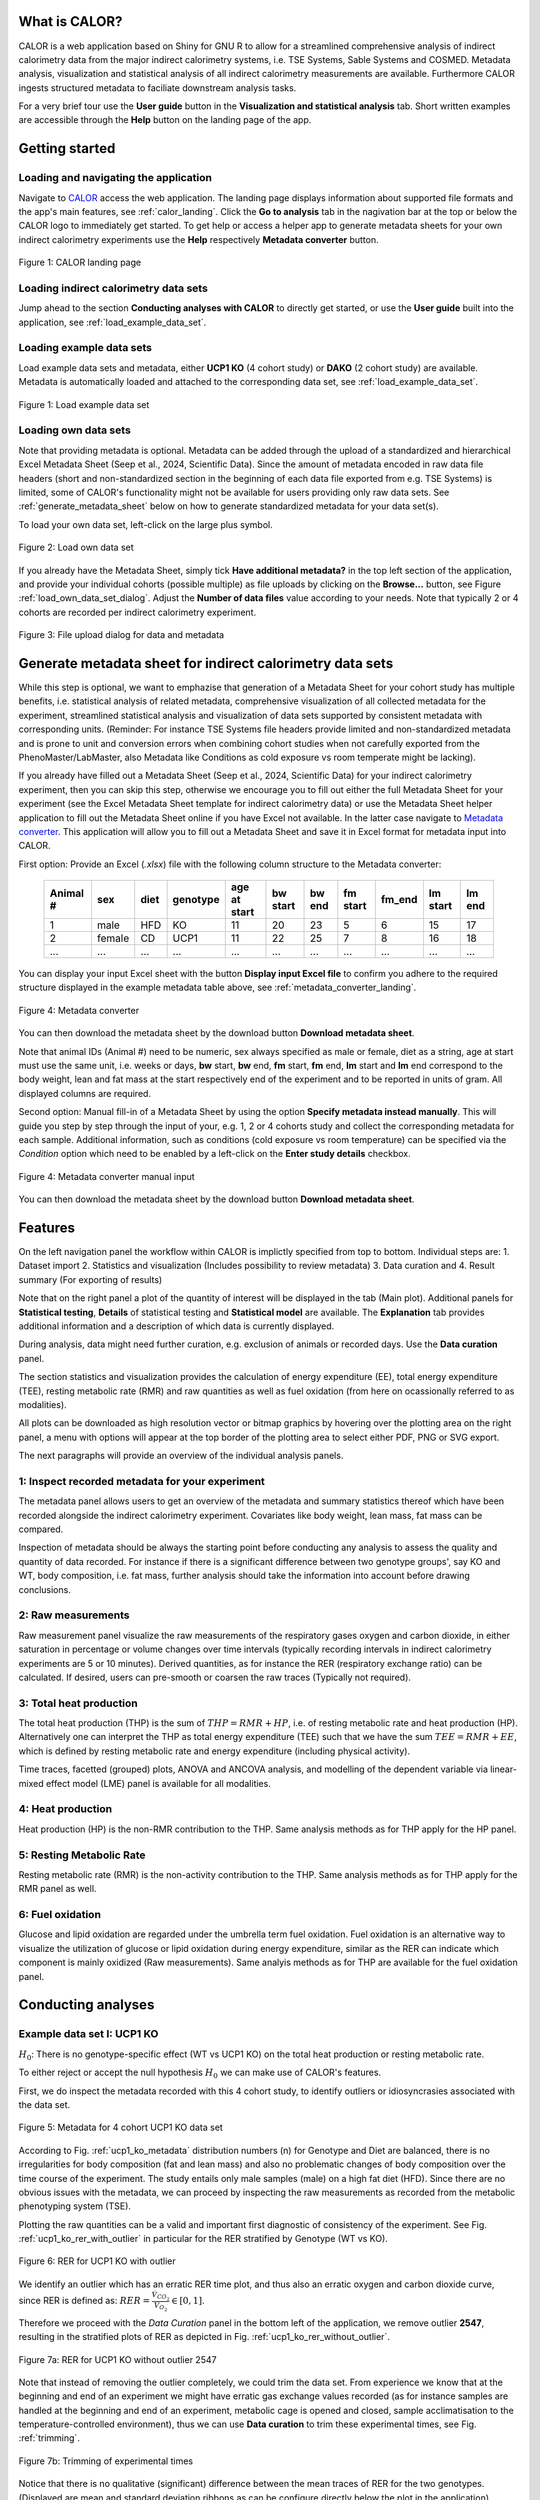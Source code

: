 What is CALOR?
==============

CALOR is a web application based on Shiny for GNU R to allow for a streamlined comprehensive analysis of 
indirect calorimetry data from the major indirect calorimetry systems, i.e. TSE Systems, Sable Systems and
COSMED. Metadata analysis, visualization and statistical analysis of all indirect calorimetry measurements are
available. Furthermore CALOR ingests structured metadata to faciliate downstream analysis tasks.

For a very brief tour use the **User guide** button in the **Visualization and statistical analysis** tab.
Short written examples are accessible through the **Help** button on the landing page of the app.


Getting started
===============

Loading and navigating the application
~~~~~~~~~~~~~~~~~~~~~~~~~~~~~~~~~~~~~~~~~

Navigate to `CALOR <https://shiny.iaas.uni-bonn.de/Calo>`_ access the web application.
The landing page displays information about supported file formats and the app's main features, see
:ref:`calor_landing`. Click the **Go to analysis** tab in the nagivation bar at the top or below the CALOR logo
to immediately get started. To get help or access a helper app to generate metadata sheets for your own indirect
calorimetry experiments use the **Help** respectively **Metadata converter** button.

.. _calor_landing:

.. figure:: img/calor_landing.png
   :align: center
   :alt: CALOR landing page
   :scale: 50%

   Figure 1: CALOR landing page


Loading indirect calorimetry data sets 
~~~~~~~~~~~~~~~~~~~~~~~~~~~~~~~~~~~~~~~~~~~~~~~~~~~~~~~~~~~

Jump ahead to the section **Conducting analyses with CALOR** to directly get started, or use the
**User guide** built into the application, see :ref:`load_example_data_set`.

Loading example data sets
~~~~~~~~~~~~~~~~~~~~~~~~~~~~~~~~~~~~~~~~~~~~~~~~~~~~~~~~~~~~~
Load example data sets and metadata, either **UCP1 KO** (4 cohort study) or **DAKO** (2 cohort study) are available. 
Metadata is automatically loaded and attached to the corresponding data set, see :ref:`load_example_data_set`.

.. _load_example_data_set:

.. figure:: img/01_a_intro_load_example_data_set.png
   :align: center
   :alt: Load example data set
   :scale: 50%

   Figure 1: Load example data set


Loading own data sets
~~~~~~~~~~~~~~~~~~~~~~~~~~~~~~~~~~~~~~~~~~~~~~~~~~~~~~~~~~~~~

Note that providing metadata is optional. Metadata can be added through the upload of a standardized and hierarchical
Excel Metadata Sheet (Seep et al., 2024, Scientific Data). Since the amount of metadata encoded in raw data file headers (short and non-standardized section
in the beginning of each data file exported from e.g. TSE Systems) is limited, some of CALOR's functionality might not
be available for users providing only raw data sets. See :ref:`generate_metadata_sheet` below on how to generate 
standardized metadata for your data set(s).

To load your own data set, left-click on the large plus symbol.

.. _load_own_data_set:

.. figure:: img/01_b_intro_load_own_data_set.png
   :align: center
   :alt: Load own data set
   :scale: 50%
   
   Figure 2: Load own data set


If you already have the Metadata Sheet, simply tick **Have additional metadata?** in the top left section of the application,
and provide your individual cohorts (possible multiple) as file uploads by clicking on the **Browse...** button, see Figure :ref:`load_own_data_set_dialog`.
Adjust the **Number of data files** value according to your needs. Note that typically 2 or 4 cohorts are recorded per indirect calorimetry experiment.

.. _load_own_data_set_dialog:

.. figure:: img/01_b_intro_load_own_data_set_with_metadata.png
   :align: center
   :alt: Load own data set and metadata
   :scale: 50%

   Figure 3: File upload dialog for data and metadata


.. _generate_metadata_sheet:

Generate metadata sheet for indirect calorimetry data sets 
=============================================================
While this step is optional, we want to emphazise that generation of a Metadata Sheet for your cohort study has multiple 
benefits, i.e. statistical analysis of related metadata, comprehensive visualization of all collected metadata for the experiment,
streamlined statistical analysis and visualization of data sets supported by consistent metadata with corresponding units. 
(Reminder: For instance TSE Systems file headers provide limited and non-standardized metadata and is prone to unit and conversion
errors when combining cohort studies when not carefully exported from the PhenoMaster/LabMaster, also Metadata like Conditions
as cold exposure vs room temperate might be lacking).

If you already have filled out a Metadata Sheet (Seep et al., 2024, Scientific Data) for your indirect calorimetry experiment,
then you can skip this step, otherwise we encourage you to fill out either the full Metadata Sheet for your experiment (see 
the Excel Metadata Sheet template for indirect calorimetry data) or use the Metadata Sheet helper application to fill out 
the Metadata Sheet online if you have Excel not available. In the latter case navigate to `Metadata converter <https://shiny.iaas.uni-bonn.de/CaloHelper>`_. 
This application will allow you to fill out a Metadata Sheet and save it in Excel format for metadata input into CALOR.

First option: Provide an Excel (*.xlsx*) file with the following column structure to the Metadata converter:


   +-----------+--------+------+----------+-------------+----------+---------+----------+--------+----------+--------+
   | Animal #  | sex    | diet | genotype | age at start| bw start | bw end  | fm start | fm_end | lm start | lm end |
   +===========+========+======+==========+=============+==========+=========+==========+========+==========+========+
   | 1         | male   | HFD  | KO       | 11          | 20       | 23      | 5        | 6      | 15       | 17     |
   +-----------+--------+------+----------+-------------+----------+---------+----------+--------+----------+--------+
   | 2         | female | CD   | UCP1     | 11          | 22       | 25      | 7        | 8      | 16       | 18     |
   +-----------+--------+------+----------+-------------+----------+---------+----------+--------+----------+--------+
   | ...       | ...    | ...  | ...      | ...         | ...      | ...     | ...      | ...    | ...      | ...    |
   +-----------+--------+------+----------+-------------+----------+---------+----------+--------+----------+--------+

You can display your input Excel sheet with the button **Display input Excel file** to confirm you adhere to the
required structure displayed in the example metadata table above, see :ref:`metadata_converter_landing`.

.. _metadata_converter_landing:

.. figure:: img/metadata_converter_landing.png
   :align: center
   :alt: Metadata converter landing page
   :scale: 50%

   Figure 4: Metadata converter


You can then download the metadata sheet by the download button **Download metadata sheet**.

Note that animal IDs (Animal #) need to be numeric, sex always specified as male or female, diet as a string, age at 
start must use the same unit, i.e. weeks or days, **bw** start, **bw** end, **fm** start, **fm** end, **lm** start and 
**lm** end correspond to the body weight, lean and fat mass at the start respectively end of the
experiment and to be reported in units of gram. All displayed columns are required. 

Second option: Manual fill-in of a Metadata Sheet by using the option **Specify metadata instead manually**. This will
guide you step by step through the input of your, e.g. 1, 2 or 4 cohorts study and collect the corresponding metadata
for each sample. Additional information, such as conditions (cold exposure vs room temperature) can be specified via the
*Condition* option which need to be enabled by a left-click on the **Enter study details** checkbox.

.. _metadata_converter_manual:

.. figure:: img/metadata_converter_manual.png
   :align: center
   :alt: Metadata converter landing page
   :scale: 50%

   Figure 4: Metadata converter manual input


You can then download the metadata sheet by the download button **Download metadata sheet**.

Features
=====================================

On the left navigation panel the workflow within CALOR is implictly specified from top to bottom.
Individual steps are:
1. Dataset import
2. Statistics and visualization (Includes possibility to review metadata)
3. Data curation and
4. Result summary (For exporting of results)

Note that on the right panel a plot of the quantity of interest will be displayed in the tab (Main plot). 
Additional panels for **Statistical testing**, **Details** of statistical testing and **Statistical model** are available.
The **Explanation** tab provides additional information and a description of which data is currently displayed.

During analysis, data might need further curation, e.g. exclusion of animals or recorded days. Use the **Data curation** panel.

The section statistics and visualization provides the calculation of energy expenditure (EE), total energy expenditure (TEE),
resting metabolic rate (RMR) and raw quantities as well as fuel oxidation (from here on ocassionally referred to as modalities).

All plots can be downloaded as high resolution vector or bitmap graphics by hovering over the plotting area on the right panel,
a menu with options will appear at the top border of the plotting area to select either PDF, PNG or SVG export.

The next paragraphs will provide an overview of the individual analysis panels.

1: Inspect recorded metadata for your experiment
~~~~~~~~~~~~~~~~~~~~~~~~~~~~~~~~~~~~~~~~~~~~~~~~~~~~~~~~~~~~~

The metadata panel allows users to get an overview of the metadata and summary statistics thereof which have been
recorded alongside the indirect calorimetry experiment. Covariates like body weight, lean mass, fat mass can be compared.

Inspection of metadata should be always the starting point before conducting any analysis to assess the quality and quantity
of data recorded. For instance if there is a significant difference between two genotype groups', say KO and WT, body
composition, i.e. fat mass, further analysis should take the information into account before drawing conclusions.

2: Raw measurements
~~~~~~~~~~~~~~~~~~~~~~~~~~~~~~~~~~~~~~~~~~~~~~~~~~~~~~~~~~~~~

Raw measurement panel visualize the raw measurements of the respiratory gases oxygen and carbon dioxide, in either saturation
in percentage or volume changes over time intervals (typically recording intervals in indirect calorimetry experiments are
5 or 10 minutes). Derived quantities, as for instance the RER (respiratory exchange ratio) can be calculated. If desired,
users can pre-smooth or coarsen the raw traces (Typically not required).

3: Total heat production 
~~~~~~~~~~~~~~~~~~~~~~~~~~~~~~~~~~~~~~~~~~~~~~~~~~~~~~~~~~~~~

The total heat production (THP) is the sum of :math:`THP = RMR+HP`, i.e. of resting metabolic rate and heat production (HP).
Alternatively one can interpret the THP as total energy expenditure (TEE) such that we have the sum :math:`TEE=RMR+EE`, which is 
defined by resting metabolic rate and energy expenditure (including physical activity).

Time traces, facetted (grouped) plots, ANOVA and ANCOVA analysis, and modelling of the dependent variable via linear-mixed effect model (LME)
panel is available for all modalities.

4: Heat production
~~~~~~~~~~~~~~~~~~~~~~~~~~~~~~~~~~~~~~~~~~~~~~~~~~~~~~~~~~~~~

Heat production (HP) is the non-RMR contribution to the THP. Same analysis methods as for THP apply for the HP panel.

5: Resting Metabolic Rate
~~~~~~~~~~~~~~~~~~~~~~~~~~~~~~~~~~~~~~~~~~~~~~~~~~~~~~~~~~~~~

Resting metabolic rate (RMR) is the non-activity contribution to the THP. Same analysis methods as for THP apply for the RMR panel as well.

6: Fuel oxidation
~~~~~~~~~~~~~~~~~~~~~~~~~~~~~~~~~~~~~~~~~~~~~~~~~~~~~~~~~~~~~

Glucose and lipid oxidation are regarded under the umbrella term fuel oxidation. Fuel oxidation is an alternative way to 
visualize the utilization of glucose or lipid oxidation during energy expenditure, similar as the RER can indicate which
component is mainly oxidized (Raw measurements). Same analyis methods as for THP are available for the fuel oxidation panel.


Conducting analyses
===================

Example data set I: UCP1 KO
~~~~~~~~~~~~~~~~~~~~~~~~~~~~~~~~~~~

.. container:: highlight-box

   :math:`H_0`:
   There is no genotype-specific effect (WT vs UCP1 KO) on the total heat production or resting metabolic rate.

To either reject or accept the null hypothesis :math:`H_0` we can make use of CALOR's features.

First, we do inspect the metadata recorded with this 4 cohort study, to identify outliers or idiosyncrasies associated with the data set.

.. _ucp1_ko_metadata:

.. figure:: img/metadata.png
   :align: center
   :alt: Metadata for 4 cohort UCP1 KO data set
   :scale: 50%

   Figure 5: Metadata for 4 cohort UCP1 KO data set

According to Fig. :ref:`ucp1_ko_metadata` distribution numbers (n) for Genotype and Diet are balanced, there is no 
irregularities for body composition (fat and lean mass) and also no problematic changes of body composition over the
time course of the experiment. The study entails only male samples (male) on a high fat diet (HFD). Since there are no
obvious issues with the metadata, we can proceed by inspecting the raw measurements as recorded from the metabolic phenotyping system (TSE).

Plotting the raw quantities can be a valid and important first diagnostic of consistency of the experiment. 
See Fig. :ref:`ucp1_ko_rer_with_outlier` in particular for the RER stratified by Genotype (WT vs KO).

.. _ucp1_ko_rer_with_outlier:

.. figure:: img/rer_with_outlier.png
   :align: center
   :alt: RER for UCP1 KO with outlier
   :scale: 50%

   Figure 6: RER for UCP1 KO with outlier

We identify an outlier which has an erratic RER time plot, and thus also an erratic oxygen and carbon dioxide curve,
since RER is defined as: :math:`RER=\frac{\dot{V}_{CO_{2}}}{\dot{V}_{O_{2}}} \in [0,1]`.

Therefore we proceed with the *Data Curation* panel in the bottom left of the application, we remove outlier **2547**,
resulting in the stratified plots of RER as depicted in Fig. :ref:`ucp1_ko_rer_without_outlier`.

.. _ucp1_ko_rer_without_outlier:

.. figure:: img/rer_without_outlier.png
   :align: center
   :alt: RER for UCP1 KO without outlier 2547
   :scale: 50%

   Figure 7a: RER for UCP1 KO without outlier 2547

Note that instead of removing the outlier completely, we could trim the data set. From experience we know that 
at the beginning and end of an experiment we might have erratic gas exchange values recorded (as for instance samples
are handled at the beginning and end of an experiment, metabolic cage is opened and closed, sample acclimatisation to
the temperature-controlled environment), thus we can use **Data curation** to trim these experimental times, see Fig. :ref:`trimming`.

.. _trimming:

.. figure:: img/trimming.png
   :align: center
   :alt: Trimming of experimental times
   :scale: 50%

   Figure 7b: Trimming of experimental times




Notice that there is no qualitative (significant) difference between the mean traces of RER for the two genotypes.
(Displayed are mean and standard deviation ribbons as can be configure directly below the plot in the application).

We can confirm this by navigating to the *Statistical Testing* panel to conduct a 1-way ANOVA on day averaged values of RER,
revealing no statistical significant difference for genotypes, see Fig. :ref:`rer_anova` and employ for this the *Wilcoxon-test*
as a non-parametric test since we are operating in the low *n* regime. Other tests for post-hoc analysis can be selected in the
application directly above the plot panel. Multiple-testing corrections can be selected when conducting higher-order ANOVAs,
which we do not require here since our only factor is the genotype with two levels (minimum for ANOVAs or a unpaired t-test).

.. _rer_anova:

.. figure:: img/1_way_anova_rer.png
   :align: center
   :alt: 1-way ANOVA on genotype stratification for RER
   :scale: 50%

   Figure 8: 1-way ANOVA on genotype stratifiction for RER


Since outliers are now removed, we can inspect the total heat production, in order to answer our null hypothesis.


.. container:: highlight-box

   :math:`Conclusion`:
   There is no genotype-specific effect (WT vs UCP1 KO) on neither THP or RMR.

Since there are no changes in THP or RMR when considering only the genotype, we
want now to consider also the during the experiment recorded covariates, i.e.
lean mass and fat mass (or changes therefore, in the following we use the terms
delta lm and delta fm) or the whole body weight (or delta bw) and their influence
on the THP and RMR in the KO and WT genotype. To factor this into our statistical
model, we will make use of 1-way ANOVAs during our further analysis.

In layman's terms the 1-way ANOVA model is formulated as follows, where 
the dependent variable :math:`\text{DependentVar}`, the covariate :math:`\text{Covariate}`, 
and the grouping variable :math:`\text{Group}` appear in the model as:

.. math::

   \text{DependentVariable}_{ij} = \mu + \tau_i + \beta (\text{Covariate}_{ij} - \overline{\text{Covariate}}) + \epsilon_{ij}

Where:

- :math:`\mu` is the overall mean.
- :math:`\tau_i` is the effect of the :math:`i`-th group (:math:`\text{Group}`).
- :math:`\beta` is the regression coefficient for the covariate :math:`\text{Covariate}`.
- :math:`\text{Covariate}_{ij}` is the value of the covariate :math:`\text{Covariate}` for observation :math:`j` in group :math:`i`.
- :math:`\overline{\text{Covariate}}` is the mean of the covariate :math:`\text{Covariate}` across all observations.
- :math:`\epsilon_{ij}` is the random error term.

In this model:

- The covariate :math:`\text{Covariate}` is adjusted by subtracting its mean (:math:`\overline{\text{Covariate}}`), centering it to reduce multicollinearity.
- The :math:`\beta` term measures the relationship between the covariate :math:`\text{Covariate}` and the dependent variable :math:`\text{DependentVariable}`.

The ANCOVA tests whether the group effects :math:`\tau_i` are significant while controlling for the covariate :math:`\text{Covariate}`.
Do not worry, test assumptions are reported in *Details Panel*, and most importantly if the statistical test is valid to be applied for our data set.


Thus our first null hypothesis for the RM can be stated as:

.. container:: highlight-box

   :math:`H_0`:
   There is a genotype-specific effect (WT vs UCP1 KO) on RMR corrected for one 
   of the covariates (lm, fm or bw)

Likewise an anlog null hypothesis for the THP can be stated as:

.. container:: highlight-box

   :math:`H_0`:
   There is a genotype-specific effect (WT vs UCP1 KO) on THP corrected for one 
   of the covariates (lm, fm or bw)



Now, we will proceed as before, but make use of 1-way ANOVAs for THP 
(inluding either lm, fm or bw) and RMR (including either lm, fm or bw)
grouped by genotype KO and WT to investigate if body weight composition
might be a confounding factor in observing the true genotype effect.

For RMR see Figs. :ref:`rmr_ancova`, :ref:`rmr_ancova_details` and THP see Figs. :ref:`thp_ancova`, :ref:`thp_ancova_details`.

.. _thp_ancova:

.. figure:: img/ancova_ucp1ko_thp_details.png
   :align: center
   :alt: 1-way ANOVA on genotype stratification for THP with lean mass as covariate
   :scale: 50%

   Figure 9: 1-way ANCOVA on genotype stratifiction for THP lean mass as covariate


.. _thp_ancova_details:

.. figure:: img/ancova_ucp1ko_thp.png
   :align: center
   :alt: 1-way ANOVA on genotype stratification for THP with lean mass as covariate with statistical details
   :scale: 50%

   Figure 10: 1-way ANCOVA on genotype stratifiction for THP lean mass as covariate with statistical details


.. _rmr_ancova:

.. figure:: img/ancova_ucp1ko_rmr.png
   :align: center
   :alt: 1-way ANOVA on genotype stratification for RMR with lean mass as covariate
   :scale: 50%

   Figure 9: 1-way ANCOVA on genotype stratifiction for RMR lean mass as covariate


.. _rmr_ancova_details:

.. figure:: img/ancova_ucp1ko_rmr_details.png
   :align: center
   :alt: 1-way ANOVA on genotype stratification for RMR with lean mass as covariate with statistical details
   :scale: 50%

   Figure 10: 1-way ANCOVA on genotype stratification for RMR lean mass as covariate with statistical details


.. container:: highlight-box

   **Final conclusion**:
   Based on our analysis we can reject all of our posed null hypotheses for the UCP1 KO cohort study.


Example data set II: DAKO KO
~~~~~~~~~~~~~~~~~~~~~~~~~~~~~~~~~~~

.. container:: highlight-box

   :math:`H_0`:
   There is a genotype-specific effect on the total heat production or resting metabolic rate.

We will proceed as before with the analysis of this data set. The DAKO KO data set is a two cohort study in
a double knockout experiment.
As before we get an overview of the metadata recorded with the experiment, see Fig. :ref:`dako_metadata` and
enspect the raw measurement, e.g. the RER, see Fig. :ref:`dako_rer` and detect not obvious outlier, so we
can use all samples from this data set.

.. _dako_metadata:

.. figure:: img/dako_metadata.png
   :align: center
   :alt: Metadata for 2 cohort DAKO data set
   :scale: 50%

   Figure 11: Metadata for 2 cohort DAKO data set


.. _dako_rer:

.. figure:: img/dako_rer.png
   :align: center
   :alt: RER for DAKO data set
   :scale: 50%

   Figure 12: RER for DAKO data set


We proceed by calculating the total heat production, see Fig. :ref:`dako_thp` stratified by genotype.
After inspecting of the data, no outlier seems to be present. Next, we use in the *Statistical testing* 
panel a 1-way ANOVA which detects significant changes as indicated by the Wilcoxon test p-value smaller than 0.05
in the plot, see Fig. :ref:`dako_anova`.

.. _dako_thp:

.. figure:: img/dako_thp.png
   :align: center
   :scale: 50%
   :alt: Total heat production for DAKO data set

   Figure 12: Total heat production for DAKO data set


.. _dako_anova:
 
.. figure:: img/dako_anova.png
   :align: center
   :scale: 50%
   :alt: 1-way ANOVA for DAKO and total heat production

   Figure 13: 1-way ANOVA for DAKO and total heat production


Next we ask, where these effects could possibly be stemming from, and conduct thus multiple 1-way ANCOVA where we
adjust for the body weight, lean mass and fat mass respectively, see Fig. :ref:`dako_ancova_lean`, :ref:`dako_ancova_fat`, :ref:`dako_ancova_bw`.


.. _dako_ancova_bw:

.. figure:: img/dako_ancova_bw.png
   :align: center
   :scale: 50%

   Figure 14: 1-way ANCOVA for DAKO and total heat production adjusted for body weight


.. _dako_ancova_lean:

.. figure:: img/dako_ancova_lean.png
   :align: center
   :scale: 50%

   Figure 15: 1-way ANCOVA for DAKO and total heat production adjusted for lean mass


.. _dako_ancova_fat:

.. figure:: img/dako_ancova_fat.png
   :align: center
   :scale: 50%

   Figure 16: 1-way ANCOVA for DAKO and total heat production adjusted for fat mass


We do confirm with the *Statistical testing* and *Details* panel, that in fact the
effect seems to stem from the body composition in fat mass, see. Fig. :ref:`dako_thp_details`,
and not from the lean mass or total body weight.

.. _dako_thp_details:

.. figure:: img/ancova_thp_details.png
   :align: center
   :scale: 50%
   :alt: Statistics for 1-way ANCOVA of total heat production adjusted for fat mass

   Figure 17: Statistics for 1-way ANCOVA of total heat production adjusted for fat mass


Thus we are able to conclude the following:

.. container:: highlight-box

   :math:`Conclusion`:
   There is a genotype-specific effect (WT vs DAKO) on the total heat production
   mediated by the body composition's covariate fat mass.


Next, we will investigate the same hypothesis but now for the resting metabolic rate.

We start by a 1-way ANOVA for the two genotypes, which gives us a non-significant
difference between RMR, see Fig. :ref:`dako_rmr_anova`.

.. _dako_rmr_anova:

.. figure:: img/anova_rmr_dako.png
   :align: center
   :scale: 50%
   :alt: Statistics for 1-way ANOVA of resting metabolic rate

   Figure 18: Statistics for 1-way ANOVA of resting metabolic rate

Also we do not see significant differences, we are prompted to investigate
if lean, fat or body weight are confounding the analysis on RMR. As before
we perform multiple 1-way ANCOVAs with lean, fat and body weight each as
a covariate. 

We find that, genotype can be separated when chosing fat mass as a covariate,
see Fig. :ref:`dako_rmr_ancova`.

.. _dako_rmr_ancova:

.. figure:: img/ancova_rmr_dako.png
   :align: center
   :scale: 50%
   :alt: Statistics for 1-way ANCOVA of resting metabolic rate

   Figure 19: Statistics for 1-way ANCOVA of resting metabolic rate

Despite the visual separability, statistical testing reveals no significant
difference in mean resting metabolic rates, see Fig. :ref:`dako_rmr_ancova_details`.

.. _dako_rmr_ancova_details:

.. figure:: img/ancova_rmr_dako_details.png
   :align: center
   :scale: 50%
   :alt: Statistics for 1-way ANCOVA of resting metabolic rate

   Figure 20: Statistics for 1-way ANCOVA of resting metabolic rate

Thus we are able to conclude the following:

.. container:: highlight-box

   :math:`Conclusion`:
   There is no genotype-specific effect (WT vs DAKO) on the resting metabolic rate.


Custom data sets
~~~~~~~~~~~~~~~~~~~~~~

For own data set or studies, users can make of the workflows as detailed in the
two example data set use-cases from above for UCP1-KO and DAKO. First hypotheses
should be posed, then consistency checks (metadata and raw data should be inspected,
and outliers be removed) should be applied, then quantities should be visualized
and analyzed, in the suggested order: TotalHeatProduction, RestingMetabolicRate,
HeatProduction and FuelOxidation.

All data sets calculated in the app can be downloaded as a **.zip** file in the
*Export Data* section. Plots can be downloaded directly from the top right corner
in the corresponding plot, and saved as **.svg**, **.pdf** or **.png**.


Data export
~~~~~~~~~~~
To export combined data sets for all cohorts, data frames for plotting of results, and calculated quantities,
all data can be download through the **Data export** panel, choose the *.zip* download which downloads one
compressed file containing all data.


Advanced use-cases
==================

For advanced use case, e.g. locomotional analysis and budgeting as well as wavelet analysis to study ultradian rhythms,
we refer to the supplementary material provided in the preprint [TODO: insert DOI here].


Tutorial videos
====================

Workflow and use-cases are documented in a series of short instructional YouTube videos demonstrating the features of the
web application: `@CALOR-APP <https://www.youtube.com/@CALOR-APP>`_.


Flow charts
=============

Statistical analysis
~~~~~~~~~~~~~~~~~~~~

For a flow chart on how to select the appropriate statistical test, refer to 
Fig. :ref:`flowchart_statistics` below.

.. _flowchart_statistics:

.. figure:: img/statistics_flowchart.png
   :align: center
   :scale: 50%
   :alt: Flow chart for selecting appropriate statistical test

   Figure 20: Flow chart for selecting appropriate statistical test
